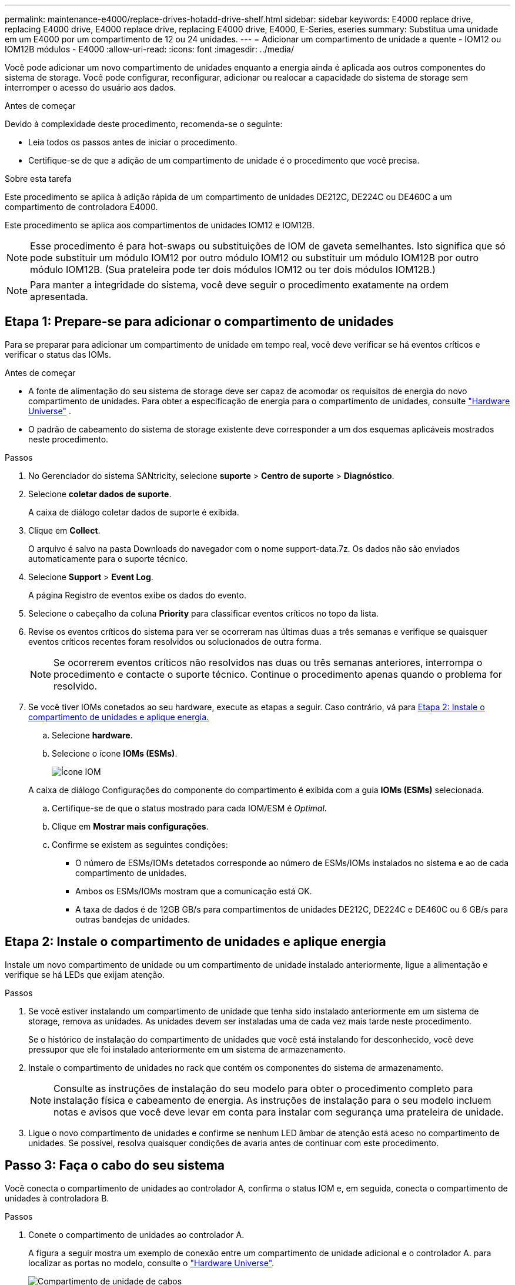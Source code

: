 ---
permalink: maintenance-e4000/replace-drives-hotadd-drive-shelf.html 
sidebar: sidebar 
keywords: E4000 replace drive, replacing E4000 drive, E4000 replace drive, replacing E4000 drive, E4000, E-Series, eseries 
summary: Substitua uma unidade em um E4000 por um compartimento de 12 ou 24 unidades. 
---
= Adicionar um compartimento de unidade a quente - IOM12 ou IOM12B módulos - E4000
:allow-uri-read: 
:icons: font
:imagesdir: ../media/


[role="lead"]
Você pode adicionar um novo compartimento de unidades enquanto a energia ainda é aplicada aos outros componentes do sistema de storage. Você pode configurar, reconfigurar, adicionar ou realocar a capacidade do sistema de storage sem interromper o acesso do usuário aos dados.

.Antes de começar
Devido à complexidade deste procedimento, recomenda-se o seguinte:

* Leia todos os passos antes de iniciar o procedimento.
* Certifique-se de que a adição de um compartimento de unidade é o procedimento que você precisa.


.Sobre esta tarefa
Este procedimento se aplica à adição rápida de um compartimento de unidades DE212C, DE224C ou DE460C a um compartimento de controladora E4000.

Este procedimento se aplica aos compartimentos de unidades IOM12 e IOM12B.


NOTE: Esse procedimento é para hot-swaps ou substituições de IOM de gaveta semelhantes. Isto significa que só pode substituir um módulo IOM12 por outro módulo IOM12 ou substituir um módulo IOM12B por outro módulo IOM12B. (Sua prateleira pode ter dois módulos IOM12 ou ter dois módulos IOM12B.)


NOTE: Para manter a integridade do sistema, você deve seguir o procedimento exatamente na ordem apresentada.



== Etapa 1: Prepare-se para adicionar o compartimento de unidades

Para se preparar para adicionar um compartimento de unidade em tempo real, você deve verificar se há eventos críticos e verificar o status das IOMs.

.Antes de começar
* A fonte de alimentação do seu sistema de storage deve ser capaz de acomodar os requisitos de energia do novo compartimento de unidades. Para obter a especificação de energia para o compartimento de unidades, consulte https://hwu.netapp.com/Controller/Index?platformTypeId=2357027["Hardware Universe"^] .
* O padrão de cabeamento do sistema de storage existente deve corresponder a um dos esquemas aplicáveis mostrados neste procedimento.


.Passos
. No Gerenciador do sistema SANtricity, selecione *suporte* > *Centro de suporte* > *Diagnóstico*.
. Selecione *coletar dados de suporte*.
+
A caixa de diálogo coletar dados de suporte é exibida.

. Clique em *Collect*.
+
O arquivo é salvo na pasta Downloads do navegador com o nome support-data.7z. Os dados não são enviados automaticamente para o suporte técnico.

. Selecione *Support* > *Event Log*.
+
A página Registro de eventos exibe os dados do evento.

. Selecione o cabeçalho da coluna *Priority* para classificar eventos críticos no topo da lista.
. Revise os eventos críticos do sistema para ver se ocorreram nas últimas duas a três semanas e verifique se quaisquer eventos críticos recentes foram resolvidos ou solucionados de outra forma.
+

NOTE: Se ocorrerem eventos críticos não resolvidos nas duas ou três semanas anteriores, interrompa o procedimento e contacte o suporte técnico. Continue o procedimento apenas quando o problema for resolvido.

. Se você tiver IOMs conetados ao seu hardware, execute as etapas a seguir. Caso contrário, vá para <<step2_install_drive_shelf,Etapa 2: Instale o compartimento de unidades e aplique energia.>>
+
.. Selecione *hardware*.
.. Selecione o ícone *IOMs (ESMs)*.
+
image::../media/sam1130_ss_hardware_iom_icon.gif[Ícone IOM]

+
A caixa de diálogo Configurações do componente do compartimento é exibida com a guia *IOMs (ESMs)* selecionada.

.. Certifique-se de que o status mostrado para cada IOM/ESM é _Optimal_.
.. Clique em *Mostrar mais configurações*.
.. Confirme se existem as seguintes condições:
+
*** O número de ESMs/IOMs detetados corresponde ao número de ESMs/IOMs instalados no sistema e ao de cada compartimento de unidades.
*** Ambos os ESMs/IOMs mostram que a comunicação está OK.
*** A taxa de dados é de 12GB GB/s para compartimentos de unidades DE212C, DE224C e DE460C ou 6 GB/s para outras bandejas de unidades.








== Etapa 2: Instale o compartimento de unidades e aplique energia

Instale um novo compartimento de unidade ou um compartimento de unidade instalado anteriormente, ligue a alimentação e verifique se há LEDs que exijam atenção.

.Passos
. Se você estiver instalando um compartimento de unidade que tenha sido instalado anteriormente em um sistema de storage, remova as unidades. As unidades devem ser instaladas uma de cada vez mais tarde neste procedimento.
+
Se o histórico de instalação do compartimento de unidades que você está instalando for desconhecido, você deve pressupor que ele foi instalado anteriormente em um sistema de armazenamento.

. Instale o compartimento de unidades no rack que contém os componentes do sistema de armazenamento.
+

NOTE: Consulte as instruções de instalação do seu modelo para obter o procedimento completo para instalação física e cabeamento de energia. As instruções de instalação para o seu modelo incluem notas e avisos que você deve levar em conta para instalar com segurança uma prateleira de unidade.

. Ligue o novo compartimento de unidades e confirme se nenhum LED âmbar de atenção está aceso no compartimento de unidades. Se possível, resolva quaisquer condições de avaria antes de continuar com este procedimento.




== Passo 3: Faça o cabo do seu sistema

Você conecta o compartimento de unidades ao controlador A, confirma o status IOM e, em seguida, conecta o compartimento de unidades à controladora B.

.Passos
. Conete o compartimento de unidades ao controlador A.
+
A figura a seguir mostra um exemplo de conexão entre um compartimento de unidade adicional e o controlador A. para localizar as portas no modelo, consulte o https://hwu.netapp.com/Controller/Index?platformTypeId=2357027["Hardware Universe"^].

+
image::../media/hot_e4000_cabling_1.png[Compartimento de unidade de cabos]

. No Gerenciador do sistema SANtricity, clique em *hardware*.
+

NOTE: Neste ponto do procedimento, você tem apenas um caminho ativo para o compartimento da controladora.

. Role para baixo, conforme necessário, para ver todos os compartimentos de unidades no novo sistema de storage. Se o novo compartimento de unidades não for exibido, resolva o problema de conexão.
. Selecione o ícone *ESMs/IOMs* para o novo compartimento de unidades.
+
image::../media/sam1130_ss_hardware_iom_icon.gif[Ícone IOM]

+
A caixa de diálogo *Shelf Component Settings* é exibida.

. Selecione a guia *ESMs/IOMs* na caixa de diálogo *Configurações do componente de prateleira*.
. Selecione *Mostrar mais opções* e verifique o seguinte:
+
** IOM/Esm A está na lista.
** A taxa de dados atual é de 12 Gbps para um compartimento de unidades SAS-3.
** As comunicações do cartão estão OK.


. Desconete todos os cabos de expansão do controlador B.
. Conete o compartimento de unidades ao controlador B.
+
A figura a seguir mostra um exemplo de conexão entre um compartimento de unidade adicional e o controlador B. para localizar as portas no modelo, consulte o https://hwu.netapp.com/Controller/Index?platformTypeId=2357027["Hardware Universe"^].

+
image::../media/hot_e4000_cabling_2.png[Cabeamento do compartimento de unidades]

. Se ainda não estiver selecionado, selecione a guia *ESMs/IOMs* na caixa de diálogo *Configurações do componente de prateleira* e, em seguida, selecione *Mostrar mais opções*. Verifique se as comunicações do cartão são *SIM*.
+

NOTE: O status ideal indica que o erro de perda de redundância associado ao novo compartimento de unidades foi resolvido e o sistema de armazenamento está estabilizado.





== Passo 4: Complete hot add

Você conclui o hot add verificando se há erros e confirmando que o compartimento de unidade recém-adicionado usa o firmware mais recente.

.Passos
. No Gerenciador do sistema SANtricity, clique em *Início*.
. Se o link rotulado *Recover from problems* aparecer na parte superior central da página, clique no link e resolva quaisquer problemas indicados no Recovery Guru.
. No Gerenciador do sistema SANtricity, clique em *hardware* e role para baixo, conforme necessário, para ver o compartimento de unidades recém-adicionado.
. Para unidades que foram instaladas anteriormente em um sistema de storage diferente, adicione uma unidade de vez ao compartimento de unidades recém-instalado. Aguarde que cada unidade seja reconhecida antes de inserir a próxima unidade.
+
Quando uma unidade é reconhecida pelo sistema de armazenamento, a representação do slot da unidade na página *hardware* é exibida como um retângulo azul.

. Selecione *Support* > *Support Center* > *Support Resources* tab.
. Clique no link *Inventário de software e firmware* e verifique quais versões do firmware IOM/ESM e do firmware da unidade estão instaladas no novo compartimento de unidades.
+

NOTE: Talvez seja necessário rolar a página para localizar esse link.

. Se necessário, atualize o firmware da unidade.
+
O firmware IOM/ESM é atualizado automaticamente para a versão mais recente, a menos que você tenha desativado o recurso de atualização.



O procedimento de adição a quente está concluído. Pode retomar as operações normais.

